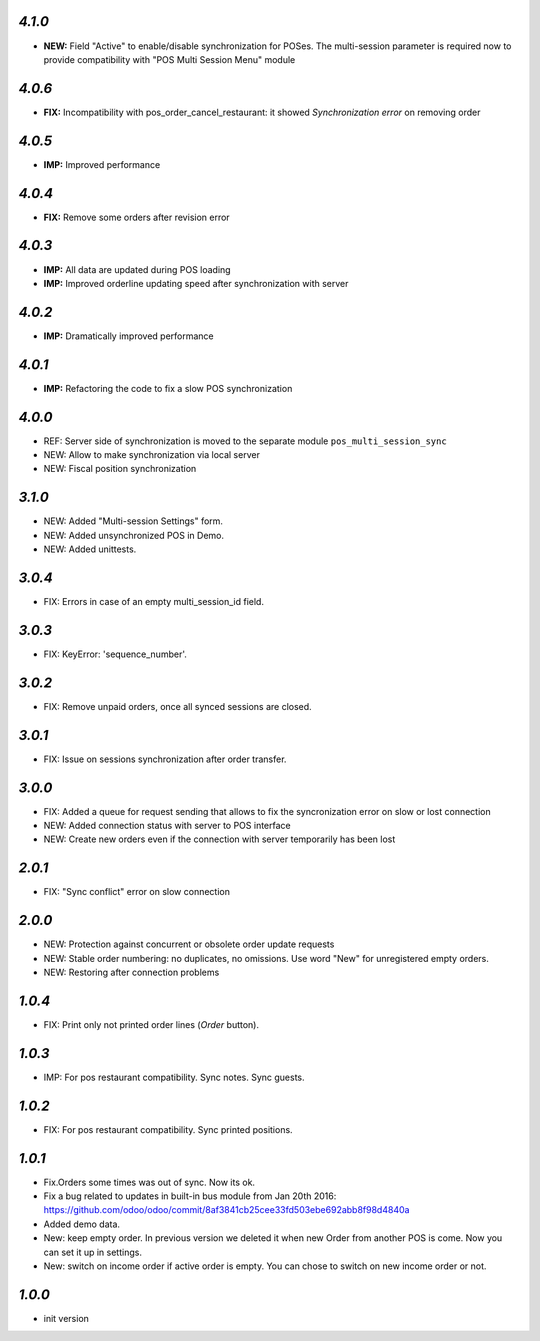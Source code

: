 `4.1.0`
-------
- **NEW:** Field "Active" to enable/disable synchronization for POSes. The multi-session parameter is required now to provide compatibility with "POS Multi Session Menu" module

`4.0.6`
-------
- **FIX:** Incompatibility with pos_order_cancel_restaurant: it showed *Synchronization error* on removing order

`4.0.5`
-------
- **IMP:** Improved performance

`4.0.4`
-------
- **FIX:** Remove some orders after revision error

`4.0.3`
-------
- **IMP:** All data are updated during POS loading
- **IMP:** Improved orderline updating speed after synchronization with server

`4.0.2`
-------
- **IMP:** Dramatically improved performance

`4.0.1`
-------
- **IMP:** Refactoring the code to fix a slow POS synchronization

`4.0.0`
-------
- REF: Server side of synchronization is moved to the separate module ``pos_multi_session_sync``
- NEW: Allow to make synchronization via local server
- NEW: Fiscal position synchronization

`3.1.0`
-------

- NEW: Added "Multi-session Settings" form.
- NEW: Added unsynchronized POS in Demo.
- NEW: Added unittests.

`3.0.4`
-------

- FIX: Errors in case of an empty multi_session_id field.

`3.0.3`
-------

- FIX: KeyError: 'sequence_number'.

`3.0.2`
-------

- FIX: Remove unpaid orders, once all synced sessions are closed.

`3.0.1`
-------

- FIX: Issue on sessions synchronization after order transfer.

`3.0.0`
-------

- FIX: Added a queue for request sending that allows to fix the syncronization error on slow or lost  connection
- NEW: Added connection status with server to POS interface
- NEW: Create new orders even if the connection with server temporarily has been lost

`2.0.1`
-------

- FIX: "Sync conflict" error on slow connection

`2.0.0`
-------

- NEW: Protection against concurrent or obsolete order update requests
- NEW: Stable order numbering: no duplicates, no omissions. Use word "New" for unregistered empty orders.
- NEW: Restoring after connection problems

`1.0.4`
-------
- FIX: Print only not printed order lines (*Order* button).

`1.0.3`
-------
- IMP: For pos restaurant compatibility. Sync notes. Sync guests.

`1.0.2`
-------
- FIX: For pos restaurant compatibility. Sync printed positions.

`1.0.1`
-------

- Fix.Orders some times was out of sync. Now its ok.
- Fix a bug related to updates in built-in bus module from Jan 20th 2016: https://github.com/odoo/odoo/commit/8af3841cb25cee33fd503ebe692abb8f98d4840a
- Added demo data.
- New: keep empty order. In previous version we deleted it when new Order from another POS is come. Now you can set it up in settings.
- New: switch on income order if active order is empty. You can chose to switch on new income order or not.


`1.0.0`
-------

- init version

